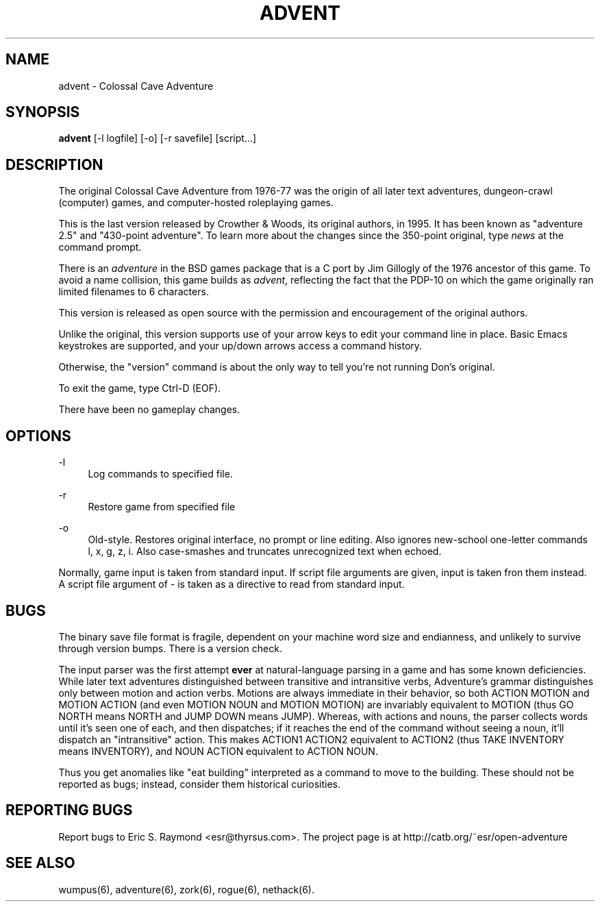 '\" t
.\"     Title: advent
.\"    Author: [FIXME: author] [see http://www.docbook.org/tdg5/en/html/author]
.\" Generator: DocBook XSL-NS Stylesheets vsnapshot <http://docbook.sf.net/>
.\"      Date: 04/08/2022
.\"    Manual: \ \&
.\"    Source: \ \&
.\"  Language: English
.\"
.TH "ADVENT" "6" "04/08/2022" "\ \&" "\ \&"
.\" -----------------------------------------------------------------
.\" * Define some portability stuff
.\" -----------------------------------------------------------------
.\" ~~~~~~~~~~~~~~~~~~~~~~~~~~~~~~~~~~~~~~~~~~~~~~~~~~~~~~~~~~~~~~~~~
.\" http://bugs.debian.org/507673
.\" http://lists.gnu.org/archive/html/groff/2009-02/msg00013.html
.\" ~~~~~~~~~~~~~~~~~~~~~~~~~~~~~~~~~~~~~~~~~~~~~~~~~~~~~~~~~~~~~~~~~
.ie \n(.g .ds Aq \(aq
.el       .ds Aq '
.\" -----------------------------------------------------------------
.\" * set default formatting
.\" -----------------------------------------------------------------
.\" disable hyphenation
.nh
.\" disable justification (adjust text to left margin only)
.ad l
.\" -----------------------------------------------------------------
.\" * MAIN CONTENT STARTS HERE *
.\" -----------------------------------------------------------------
.SH "NAME"
advent \- Colossal Cave Adventure
.SH "SYNOPSIS"
.sp
\fBadvent\fR [\-l logfile] [\-o] [\-r savefile] [script\&...]
.SH "DESCRIPTION"
.sp
The original Colossal Cave Adventure from 1976\-77 was the origin of all later text adventures, dungeon\-crawl (computer) games, and computer\-hosted roleplaying games\&.
.sp
This is the last version released by Crowther & Woods, its original authors, in 1995\&. It has been known as "adventure 2\&.5" and "430\-point adventure"\&. To learn more about the changes since the 350\-point original, type \fInews\fR at the command prompt\&.
.sp
There is an \fIadventure\fR in the BSD games package that is a C port by Jim Gillogly of the 1976 ancestor of this game\&. To avoid a name collision, this game builds as \fIadvent\fR, reflecting the fact that the PDP\-10 on which the game originally ran limited filenames to 6 characters\&.
.sp
This version is released as open source with the permission and encouragement of the original authors\&.
.sp
Unlike the original, this version supports use of your arrow keys to edit your command line in place\&. Basic Emacs keystrokes are supported, and your up/down arrows access a command history\&.
.sp
Otherwise, the "version" command is about the only way to tell you\(cqre not running Don\(cqs original\&.
.sp
To exit the game, type Ctrl\-D (EOF)\&.
.sp
There have been no gameplay changes\&.
.SH "OPTIONS"
.PP
\-l
.RS 4
Log commands to specified file\&.
.RE
.PP
\-r
.RS 4
Restore game from specified file
.RE
.PP
\-o
.RS 4
Old\-style\&. Restores original interface, no prompt or line editing\&. Also ignores new\-school one\-letter commands l, x, g, z, i\&. Also case\-smashes and truncates unrecognized text when echoed\&.
.RE
.sp
Normally, game input is taken from standard input\&. If script file arguments are given, input is taken fron them instead\&. A script file argument of \fI\-\fR is taken as a directive to read from standard input\&.
.SH "BUGS"
.sp
The binary save file format is fragile, dependent on your machine word size and endianness, and unlikely to survive through version bumps\&. There is a version check\&.
.sp
The input parser was the first attempt \fBever\fR at natural\-language parsing in a game and has some known deficiencies\&. While later text adventures distinguished between transitive and intransitive verbs, Adventure\(cqs grammar distinguishes only between motion and action verbs\&. Motions are always immediate in their behavior, so both ACTION MOTION and MOTION ACTION (and even MOTION NOUN and MOTION MOTION) are invariably equivalent to MOTION (thus GO NORTH means NORTH and JUMP DOWN means JUMP)\&. Whereas, with actions and nouns, the parser collects words until it\(cqs seen one of each, and then dispatches; if it reaches the end of the command without seeing a noun, it\(cqll dispatch an "intransitive" action\&. This makes ACTION1 ACTION2 equivalent to ACTION2 (thus TAKE INVENTORY means INVENTORY), and NOUN ACTION equivalent to ACTION NOUN\&.
.sp
Thus you get anomalies like "eat building" interpreted as a command to move to the building\&. These should not be reported as bugs; instead, consider them historical curiosities\&.
.SH "REPORTING BUGS"
.sp
Report bugs to Eric S\&. Raymond <esr@thyrsus\&.com>\&. The project page is at http://catb\&.org/~esr/open\-adventure
.SH "SEE ALSO"
.sp
wumpus(6), adventure(6), zork(6), rogue(6), nethack(6)\&.
